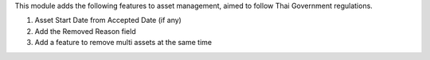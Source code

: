 This module adds the following features to asset management, aimed to follow Thai Government regulations.

1. Asset Start Date from Accepted Date (if any)
2. Add the Removed Reason field
3. Add a feature to remove multi assets at the same time
